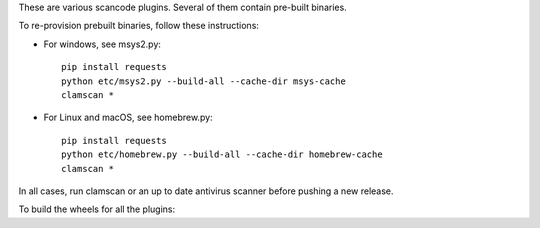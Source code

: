 These are various scancode plugins.
Several of them contain pre-built binaries. 

To re-provision prebuilt binaries, follow these instructions:

- For windows, see msys2.py::

    pip install requests
    python etc/msys2.py --build-all --cache-dir msys-cache
    clamscan *

- For Linux and macOS, see homebrew.py::

    pip install requests
    python etc/homebrew.py --build-all --cache-dir homebrew-cache
    clamscan *

        
In all cases, run clamscan or an up to date antivirus scanner before pushing
a new release.


To build the wheels for all the plugins::

    

